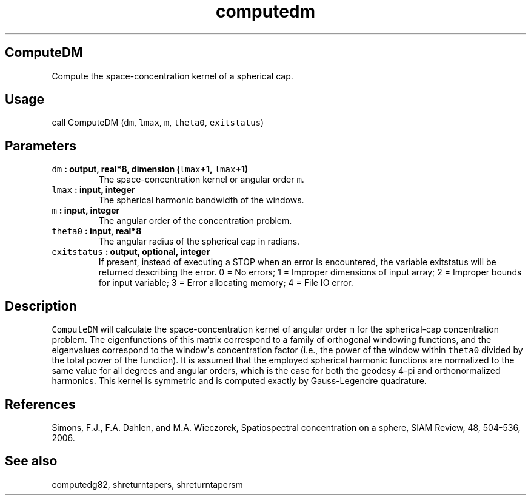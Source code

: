 .\" Automatically generated by Pandoc 1.18
.\"
.TH "computedm" "1" "2016\-12\-05" "Fortran 95" "SHTOOLS 4.0"
.hy
.SH ComputeDM
.PP
Compute the space\-concentration kernel of a spherical cap.
.SH Usage
.PP
call ComputeDM (\f[C]dm\f[], \f[C]lmax\f[], \f[C]m\f[], \f[C]theta0\f[],
\f[C]exitstatus\f[])
.SH Parameters
.TP
.B \f[C]dm\f[] : output, real*8, dimension (\f[C]lmax\f[]+1, \f[C]lmax\f[]+1)
The space\-concentration kernel or angular order \f[C]m\f[].
.RS
.RE
.TP
.B \f[C]lmax\f[] : input, integer
The spherical harmonic bandwidth of the windows.
.RS
.RE
.TP
.B \f[C]m\f[] : input, integer
The angular order of the concentration problem.
.RS
.RE
.TP
.B \f[C]theta0\f[] : input, real*8
The angular radius of the spherical cap in radians.
.RS
.RE
.TP
.B \f[C]exitstatus\f[] : output, optional, integer
If present, instead of executing a STOP when an error is encountered,
the variable exitstatus will be returned describing the error.
0 = No errors; 1 = Improper dimensions of input array; 2 = Improper
bounds for input variable; 3 = Error allocating memory; 4 = File IO
error.
.RS
.RE
.SH Description
.PP
\f[C]ComputeDM\f[] will calculate the space\-concentration kernel of
angular order \f[C]m\f[] for the spherical\-cap concentration problem.
The eigenfunctions of this matrix correspond to a family of orthogonal
windowing functions, and the eigenvalues correspond to the window\[aq]s
concentration factor (i.e., the power of the window within
\f[C]theta0\f[] divided by the total power of the function).
It is assumed that the employed spherical harmonic functions are
normalized to the same value for all degrees and angular orders, which
is the case for both the geodesy 4\-pi and orthonormalized harmonics.
This kernel is symmetric and is computed exactly by Gauss\-Legendre
quadrature.
.SH References
.PP
Simons, F.J., F.A.
Dahlen, and M.A.
Wieczorek, Spatiospectral concentration on a sphere, SIAM Review, 48,
504\-536, 2006.
.SH See also
.PP
computedg82, shreturntapers, shreturntapersm
